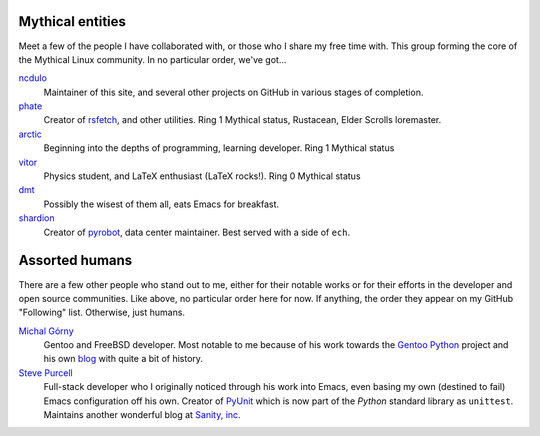 .. title: People
.. slug: people
.. date: 2020-05-03 09:52:44 UTC-04:00
.. tags: meta
.. category: devncdulo
.. link: 
.. description: A collection of meaningful people, some of them mythical.
.. type: text

Mythical entities
-----------------
Meet a few of the people I have collaborated with, or those who I share my free
time with. This group forming the core of the Mythical Linux community. In no
particular order, we've got...

`ncdulo`_
  Maintainer of this site, and several other projects on GitHub in various
  stages of completion.

`phate`_
  Creator of `rsfetch`_, and other utilities. Ring 1 Mythical status, Rustacean,
  Elder Scrolls loremaster.

`arctic`_
  Beginning into the depths of programming, learning developer. Ring 1 Mythical status

`vitor`_
  Physics student, and LaTeX enthusiast (LaTeX rocks!). Ring 0 Mythical status

`dmt`_
  Possibly the wisest of them all, eats Emacs for breakfast.

`shardion`_
  Creator of `pyrobot`_, data center maintainer. Best served with a side of ``ech``.

Assorted humans
---------------
There are a few other people who stand out to me, either for their notable works
or for their efforts in the developer and open source communities. Like above,
no particular order here for now. If anything, the order they appear on my GitHub
"Following" list. Otherwise, just humans.

`Michal Górny`_
  Gentoo and FreeBSD developer. Most notable to me because of his work towards
  the `Gentoo Python`_ project and his own `blog`_ with quite a bit of history.

`Steve Purcell`_
  Full-stack developer who I originally noticed through his work into Emacs,
  even basing my own (destined to fail) Emacs configuration off his own. Creator
  of `PyUnit`_ which is now part of the `Python` standard library as ``unittest``.
  Maintains another wonderful blog at `Sanity, inc`_.


.. _`ncdulo`: https://github.com/ncdulo
.. _`phate`: https://github.com/Phate6660
.. _`arctic`: https://github.com/ArcticTheRogue
.. _`vitor`: https://github.com/VitorJT
.. _`dmt`: https://github.com/Dazage
.. _`shardion`: https://github.com/TheAlcanian

.. _`rsfetch`: https://github.com/rsfetch/rsfetch
.. _`pyrobot`: https://github.com/TheAlcanian/pyrobot

.. _`Michal Górny`: https://github.com/mgorny
.. _`Steve Purcell`: https://github.com/purcell

.. _`Gentoo Python`: https://wiki.gentoo.org/wiki/Project:Python
.. _`blog`: https://blogs.gentoo.org/mgorny/
.. _`PyUnit`: http://pyunit.sf.net/
.. _`Sanity, Inc`: https://www.sanityinc.com/
